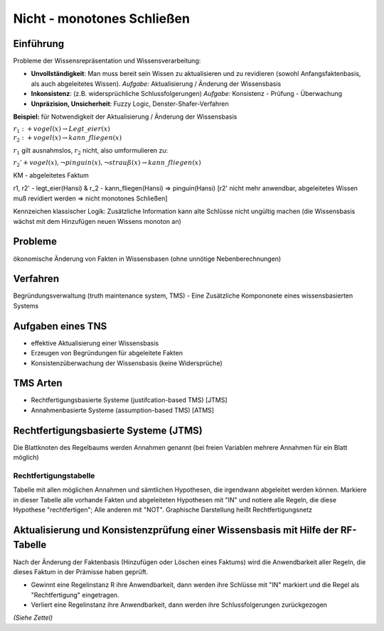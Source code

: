 Nicht - monotones Schließen
===========================

Einführung
----------------

Probleme der Wissensrepräsentation und Wissensverarbeitung:

- **Unvollständigkeit**: Man muss bereit sein Wissen zu aktualisieren und zu revidieren (sowohl Anfangsfaktenbasis, als auch abgeleitetes Wissen). *Aufgabe:* Aktualisierung / Änderung der Wissensbasis
- **Inkonsistenz**: (z.B. widersprüchliche Schlussfolgerungen) *Aufgabe:* Konsistenz - Prüfung - Überwachung
- **Unpräzision, Unsicherheit**: Fuzzy Logic, Denster-Shafer-Verfahren

**Beispiel:** für Notwendigkeit der Aktualisierung / Änderung der Wissensbasis

:math:`r_1: +vogel(x) \rightarrow Legt\_eier(x) \\ r_2: +vogel(x) \rightarrow kann\_fliegen(x)`

:math:`r_1` gilt ausnahmslos, :math:`r_2` nicht, also umformulieren zu:

:math:`r_2' +vogel(x), \neg pinguin(x), \neg strauß(x) \rightarrow kann\_fliegen(x)`


KM - abgeleitetes Faktum

r1, r2' - legt_eier(Hansi) & r_2 - kann_fliegen(Hansi) => pinguin(Hansi) [r2' nicht mehr anwendbar, abgeleitetes Wissen muß revidiert werden => nicht monotones Schließen]

Kennzeichen klassischer Logik: Zusätzliche Information kann alte Schlüsse nicht ungültig machen (die Wissensbasis wächst mit dem Hinzufügen neuen Wissens monoton an)

Probleme
-----------

ökonomische Änderung von Fakten in Wissensbasen (ohne unnötige Nebenberechnungen)


Verfahren
------------

Begründungsverwaltung (truth maintenance system, TMS) - Eine Zusätzliche Kompononete eines wissensbasierten Systems

Aufgaben eines TNS
-------------------

- effektive Aktualisierung einer Wissensbasis
- Erzeugen von Begründungen für abgeleitete Fakten
- Konsistenzüberwachung der Wissensbasis (keine Widersprüche)

TMS Arten
---------

- Rechtfertigungsbasierte Systeme (justifcation-based TMS) [JTMS]
- Annahmenbasierte Systeme (assumption-based TMS) [ATMS]

Rechtfertigungsbasierte Systeme (JTMS)
------------------------------------------

Die Blattknoten des Regelbaums werden Annahmen genannt (bei freien Variablen mehrere Annahmen für ein Blatt möglich)

Rechtfertigungstabelle
^^^^^^^^^^^^^^^^^^^^^^

Tabelle mit allen möglichen Annahmen und sämtlichen Hypothesen, die irgendwann abgeleitet werden können. Markiere in dieser Tabelle alle vorhande Fakten und abgeleiteten Hypothesen mit "IN" und notiere alle Regeln, die diese Hypothese "rechtfertigen"; Alle anderen mit "NOT". Graphische Darstellung heißt Rechtfertigungsnetz

Aktualisierung und Konsistenzprüfung einer Wissensbasis mit Hilfe der RF-Tabelle
------------------------------------------------------------------------------------

Nach der Änderung der Faktenbasis (Hinzufügen oder Löschen eines Faktums) wird die Anwendbarkeit aller Regeln, die dieses Faktum in der Prämisse haben geprüft.

- Gewinnt eine Regelinstanz R ihre Anwendbarkeit, dann werden ihre Schlüsse mit "IN" markiert und die Regel als "Rechtfertigung" eingetragen.
- Verliert eine Regelinstanz ihre Anwendbarkeit, dann werden ihre Schlussfolgerungen zurückgezogen

*(Siehe Zettel)*